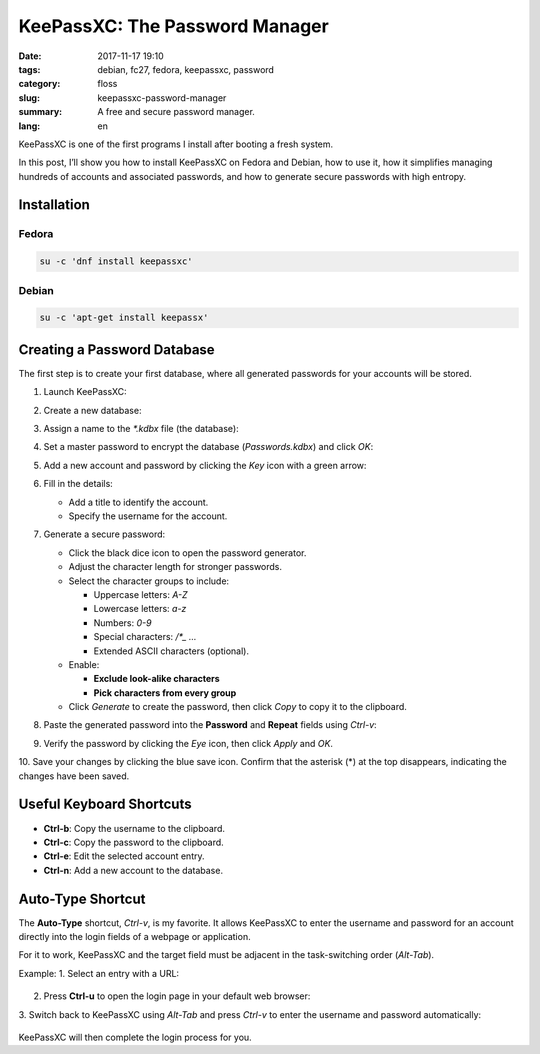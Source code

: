 KeePassXC: The Password Manager
###############################

:date: 2017-11-17 19:10
:tags: debian, fc27, fedora, keepassxc, password
:category: floss
:slug: keepassxc-password-manager
:summary: A free and secure password manager.
:lang: en

KeePassXC is one of the first programs I install after booting a fresh system.

In this post, I’ll show you how to install KeePassXC on Fedora and Debian, how
to use it, how it simplifies managing hundreds of accounts and associated
passwords, and how to generate secure passwords with high entropy.

Installation
============

Fedora
------

.. code-block:: console

   su -c 'dnf install keepassxc'

Debian
------

.. code-block:: console

   su -c 'apt-get install keepassx'

Creating a Password Database
============================

The first step is to create your first database, where all generated passwords
for your accounts will be stored.

1. Launch KeePassXC:

   .. image:: {filename}/images/keepassxc/screenshot_from_2017-11-18_21-38-49.png
      :align: center
      :alt: Screenshot showing GNOME Shell overview mode and KeePassXC launcher

2. Create a new database:

   .. image:: {filename}/images/keepassxc/screenshot_from_2017-11-18_21-31-18.png
      :align: center
      :alt: KeePassXC interface with the option to create a new database

3. Assign a name to the `*.kdbx` file (the database):

   .. image:: {filename}/images/keepassxc/screenshot_from_2017-11-18_22-02-29.png
      :align: center
      :alt: Nautilus file explorer showing the new database file being saved

4. Set a master password to encrypt the database (`Passwords.kdbx`) and click `OK`:

   .. image:: {filename}/images/keepassxc/screenshot_from_2017-11-18_22-09-07.png
      :align: center
      :alt: KeePassXC while assigning the master password for the database

5. Add a new account and password by clicking the `Key` icon with a green arrow:

   .. image:: {filename}/images/keepassxc/screenshot_from_2017-11-20_16-37-51.png
      :align: center
      :alt: Button to add a new account to the database

6. Fill in the details:

   - Add a title to identify the account.

   - Specify the username for the account.

   .. image:: {filename}/images/keepassxc/screenshot_from_2017-11-19_22-15-14.png
      :align: center
      :alt: Adding a title, username, and password for a new account entry

7. Generate a secure password:

   - Click the black dice icon to open the password generator.

   - Adjust the character length for stronger passwords.

   - Select the character groups to include:

     - Uppercase letters: `A-Z`
     - Lowercase letters: `a-z`
     - Numbers: `0-9`
     - Special characters: `/*_ ...`
     - Extended ASCII characters (optional).

   - Enable:

     - **Exclude look-alike characters**
     - **Pick characters from every group**

   - Click `Generate` to create the password, then click `Copy` to copy it to the clipboard.

   .. image:: {filename}/images/keepassxc/screenshot_from_2017-11-19_22-17-30.png
      :align: center
      :alt: Random password generated based on selected criteria

8. Paste the generated password into the **Password** and **Repeat** fields using `Ctrl-v`:

   .. image:: {filename}/images/keepassxc/screenshot_from_2017-11-19_22-18-18.png
      :align: center
      :alt: Pasting the password into the required fields

9. Verify the password by clicking the `Eye` icon, then click `Apply` and `OK`.

   .. image:: {filename}/images/keepassxc/screenshot_from_2017-11-19_22-18-31.png
      :align: center
      :alt: Verifying passwords match in both fields

10. Save your changes by clicking the blue save icon. Confirm that the asterisk
(*) at the top disappears, indicating the changes have been saved.

   .. image:: {filename}/images/keepassxc/screenshot_from_2017-11-19_22-19-03.png
      :align: center
      :alt: Database changes successfully saved

Useful Keyboard Shortcuts
=========================

- **Ctrl-b**: Copy the username to the clipboard.
- **Ctrl-c**: Copy the password to the clipboard.
- **Ctrl-e**: Edit the selected account entry.
- **Ctrl-n**: Add a new account to the database.

Auto-Type Shortcut
==================

The **Auto-Type** shortcut, `Ctrl-v`, is my favorite. It allows KeePassXC to
enter the username and password for an account directly into the login fields
of a webpage or application.

For it to work, KeePassXC and the target field must be adjacent in the
task-switching order (`Alt-Tab`).

Example:
1. Select an entry with a URL:

   .. image:: {filename}/images/keepassxc/screenshot_from_2017-11-22_15-56-04.png
      :align: center
      :alt: Database entry with a linked URL

2. Press **Ctrl-u** to open the login page in your default web browser:

   .. image:: {filename}/images/keepassxc/screenshot_from_2017-11-22_16-35-24.png
      :align: center
      :alt: Opening the linked URL in a web browser

3. Switch back to KeePassXC using `Alt-Tab` and press `Ctrl-v` to enter the
username and password automatically:

   .. image:: {filename}/images/keepassxc/screenshot_from_2017-11-22_17-01-06.png
      :align: center
      :alt: Auto-Type entering the username and password

KeePassXC will then complete the login process for you.
